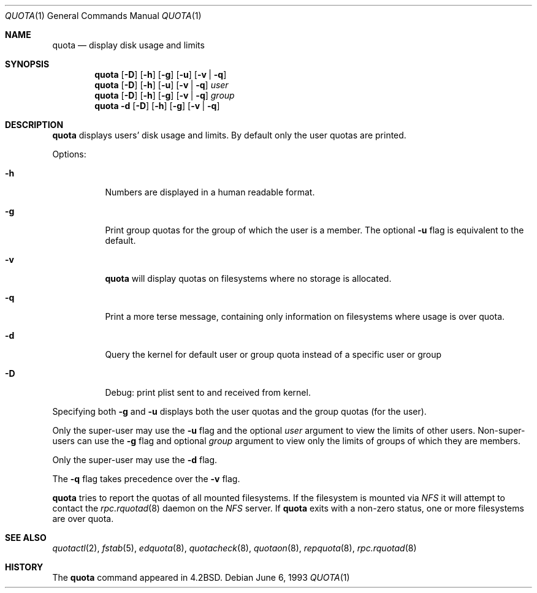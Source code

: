 .\"	$NetBSD: quota.1,v 1.15 2011/03/06 17:08:42 bouyer Exp $
.\"
.\" Copyright (c) 1983, 1990, 1993
.\"	The Regents of the University of California.  All rights reserved.
.\"
.\" This code is derived from software contributed to Berkeley by
.\" Robert Elz at The University of Melbourne.
.\"
.\" Redistribution and use in source and binary forms, with or without
.\" modification, are permitted provided that the following conditions
.\" are met:
.\" 1. Redistributions of source code must retain the above copyright
.\"    notice, this list of conditions and the following disclaimer.
.\" 2. Redistributions in binary form must reproduce the above copyright
.\"    notice, this list of conditions and the following disclaimer in the
.\"    documentation and/or other materials provided with the distribution.
.\" 3. Neither the name of the University nor the names of its contributors
.\"    may be used to endorse or promote products derived from this software
.\"    without specific prior written permission.
.\"
.\" THIS SOFTWARE IS PROVIDED BY THE REGENTS AND CONTRIBUTORS ``AS IS'' AND
.\" ANY EXPRESS OR IMPLIED WARRANTIES, INCLUDING, BUT NOT LIMITED TO, THE
.\" IMPLIED WARRANTIES OF MERCHANTABILITY AND FITNESS FOR A PARTICULAR PURPOSE
.\" ARE DISCLAIMED.  IN NO EVENT SHALL THE REGENTS OR CONTRIBUTORS BE LIABLE
.\" FOR ANY DIRECT, INDIRECT, INCIDENTAL, SPECIAL, EXEMPLARY, OR CONSEQUENTIAL
.\" DAMAGES (INCLUDING, BUT NOT LIMITED TO, PROCUREMENT OF SUBSTITUTE GOODS
.\" OR SERVICES; LOSS OF USE, DATA, OR PROFITS; OR BUSINESS INTERRUPTION)
.\" HOWEVER CAUSED AND ON ANY THEORY OF LIABILITY, WHETHER IN CONTRACT, STRICT
.\" LIABILITY, OR TORT (INCLUDING NEGLIGENCE OR OTHERWISE) ARISING IN ANY WAY
.\" OUT OF THE USE OF THIS SOFTWARE, EVEN IF ADVISED OF THE POSSIBILITY OF
.\" SUCH DAMAGE.
.\"
.\"	from: @(#)quota.1	8.1 (Berkeley) 6/6/93
.\"
.Dd June 6, 1993
.Dt QUOTA 1
.Os
.Sh NAME
.Nm quota
.Nd display disk usage and limits
.Sh SYNOPSIS
.Nm
.Op Fl D
.Op Fl h
.Op Fl g
.Op Fl u
.Op Fl v | Fl q
.Nm
.Op Fl D
.Op Fl h
.Op Fl u
.Op Fl v | Fl q
.Ar user
.Nm
.Op Fl D
.Op Fl h
.Op Fl g
.Op Fl v | Fl q
.Ar group
.Nm
.Fl d
.Op Fl D
.Op Fl h
.Op Fl g
.Op Fl v | Fl q
.Sh DESCRIPTION
.Nm
displays users' disk usage and limits.
By default only the user quotas are printed.
.Pp
Options:
.Pp
.Bl -tag -width Ds
.It Fl h
Numbers are displayed in a human readable format.
.It Fl g
Print group quotas for the group
of which the user is a member.
The optional
.Fl u
flag is equivalent to the default.
.It Fl v
.Nm
will display quotas on filesystems
where no storage is allocated.
.It Fl q
Print a more terse message,
containing only information
on filesystems where usage is over quota.
.It Fl d
Query the kernel for default user or group quota instead of a specific
user or group
.It Fl D
Debug: print plist sent to and received from kernel.
.El
.Pp
Specifying both
.Fl g
and
.Fl u
displays both the user quotas and the group quotas (for
the user).
.Pp
Only the super-user may use the
.Fl u
flag and the optional
.Ar user
argument to view the limits of other users.
Non-super-users can use the
.Fl g
flag and optional
.Ar group
argument to view only the limits of groups of which they are members.
.Pp
Only the super-user may use the
.Fl d
flag.
.Pp
The
.Fl q
flag takes precedence over the
.Fl v
flag.
.Pp
.Nm
tries to report the quotas of all mounted filesystems.
If the filesystem is mounted via
.Em NFS
it will attempt to contact the
.Xr rpc.rquotad 8
daemon on the
.Em NFS
server.
If
.Nm
exits with a non-zero status, one or more filesystems
are over quota.
.Sh SEE ALSO
.Xr quotactl 2 ,
.Xr fstab 5 ,
.Xr edquota 8 ,
.Xr quotacheck 8 ,
.Xr quotaon 8 ,
.Xr repquota 8 ,
.Xr rpc.rquotad 8
.Sh HISTORY
The
.Nm
command appeared in
.Bx 4.2 .
